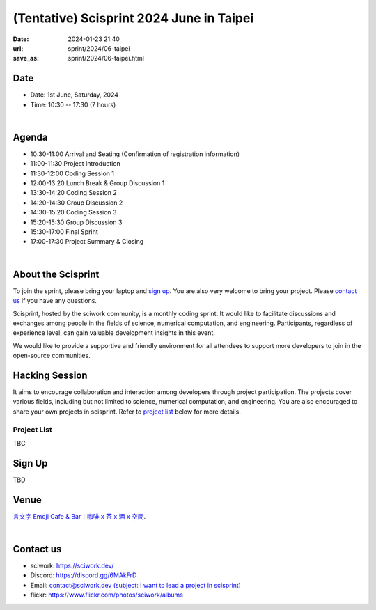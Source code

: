 ===========================================
(Tentative) Scisprint 2024 June in Taipei
===========================================

:date: 2024-01-23 21:40
:url: sprint/2024/06-taipei
:save_as: sprint/2024/06-taipei.html

Date
-----

* Date: 1st June, Saturday, 2024
* Time: 10:30 -- 17:30 (7 hours)

|

Agenda 
-------

* 10:30-11:00 Arrival and Seating (Confirmation of registration information)

* 11:00-11:30 Project Introduction 

* 11:30-12:00 Coding Session 1

* 12:00-13:20 Lunch Break & Group Discussion 1

* 13:30-14:20 Coding Session 2

* 14:20-14:30 Group Discussion 2

* 14:30-15:20 Coding Session 3

* 15:20-15:30 Group Discussion 3

* 15:30-17:00 Final Sprint

* 17:00-17:30 Project Summary & Closing

|

About the Scisprint
----------------------

To join the sprint, please bring your laptop and `sign up <#sign-up>`__.  You are also 
very welcome to bring your project. Please `contact us <#contact-us>`__ if you have any 
questions.

Scisprint, hosted by the sciwork community, is a monthly coding sprint. It would like to 
facilitate discussions and exchanges among people in the fields of science, numerical 
computation, and engineering. Participants, regardless of experience level, can gain valuable 
development insights in this event.

.. This event includes a `hacking session <#hacking-session>`__ and `career conversation <#career-conversation>`__.

We would like to provide a supportive and friendly environment for all attendees to support more developers
to join in the open-source communities. 

Hacking Session
------------------

It aims to encourage collaboration and interaction among developers through project 
participation. The projects cover various fields, including but not limited to science, 
numerical computation, and engineering. You are also encouraged to share your own projects 
in scisprint. Refer to `project list <#project-list>`__ below for more details.

Project List
+++++++++++++

TBC

Sign Up
------------

TBD

.. Please register at `kktix <https://sciwork.kktix.cc/events/scisprint-202406-taipei>`__.

Venue
-----

`言文字 Emoji Cafe & Bar｜咖啡 x 茶 x 酒 x 空間 <https://maps.app.goo.gl/HkaVDuMbkMD19rV68>`__.

.. raw:: html

  <div style="overflow:hidden; padding-bottom:56.25%; position:relative; height:0;">
    <iframe src="https://www.google.com/maps/embed?pb=!1m18!1m12!1m3!1d3614.651233729541!2d121.51146087638504!3d25.045907377808593!2m3!1f0!2f0!3f0!3m2!1i1024!2i768!4f13.1!3m3!1m2!1s0x3442a9378b031537%3A0x58be1ee17fe5fa49!2z6KiA5paH5a2XIEVtb2ppIENhZmUgJiBCYXLvvZzlkpbllaEgeCDojLYgeCDphZIgeCDnqbrplpM!5e0!3m2!1szh-TW!2stw!4v1701829181925!5m2!1szh-TW!2stw" width="600" height="450"  style="left:0; top:0; height:100%; width:100%; position:absolute; border:0;" allowfullscreen="" loading="lazy" referrerpolicy="no-referrer-when-downgrade"></iframe>
  </div>

|

Contact us
----------

* sciwork: https://sciwork.dev/
* Discord: https://discord.gg/6MAkFrD
* Email: `contact@sciwork.dev (subject: I want to lead a project in scisprint) <mailto:contact@sciwork.dev?subject=[sciwork]%20I%20want%20to%20lead%20a%20project%20in%20scisprint>`__
* flickr: https://www.flickr.com/photos/sciwork/albums
